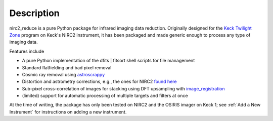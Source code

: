 Description
***********

nirc2_reduce is a pure Python package for infrared imaging data reduction. Originally designed for the `Keck Twilight Zone <https://www2.keck.hawaii.edu/inst/tda/TwilightZone.html#>`_ program on Keck's NIRC2 instrument, it has been packaged and made generic enough to process any type of imaging data.

Features include

* A pure Python implementation of the dfits | fitsort shell scripts for file management
* Standard flatfielding and bad pixel removal
* Cosmic ray removal using `astroscrappy <https://astroscrappy.readthedocs.io/en/latest/api/astroscrappy.detect_cosmics.html#astroscrappy.detect_cosmics>`_
* Distortion and astrometry corrections, e.g., the ones for NIRC2 `found here <https://github.com/jluastro/nirc2_distortion/wiki>`_
* Sub-pixel cross-correlation of images for stacking using DFT upsampling with `image_registration <https://image-registration.readthedocs.io/en/latest/>`_
* (limited) support for automatic processing of multiple targets and filters at once

At the time of writing, the package has only been tested on NIRC2 and the OSIRIS imager on Keck 1; see :ref:`Add a New Instrument` for instructions on adding a new instrument.